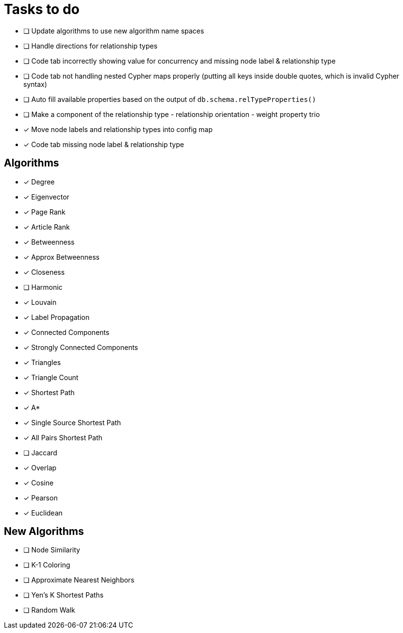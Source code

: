 = Tasks to do

* [ ] Update algorithms to use new algorithm name spaces

* [ ] Handle directions for relationship types
* [ ] Code tab incorrectly showing value for concurrency and missing node label & relationship type
* [ ] Code tab not handling nested Cypher maps properly (putting all keys inside double quotes, which is invalid Cypher syntax)
* [ ] Auto fill available properties based on the output of `db.schema.relTypeProperties()`
* [ ] Make a component of the relationship type - relationship orientation - weight property trio
* [x] Move node labels and relationship types into config map
* [x] Code tab missing node label & relationship type

== Algorithms

* [x] Degree
* [x] Eigenvector
* [x] Page Rank
* [x] Article Rank
* [x] Betweenness
* [x] Approx Betweenness
* [x] Closeness
* [ ] Harmonic

* [x] Louvain
* [x] Label Propagation
* [x] Connected Components
* [x] Strongly Connected Components
* [x] Triangles
* [x] Triangle Count

* [x] Shortest Path
* [x] A*
* [x] Single Source Shortest Path
* [x] All Pairs Shortest Path

* [ ] Jaccard
* [x] Overlap
* [x] Cosine
* [x] Pearson
* [x] Euclidean

== New Algorithms

* [ ] Node Similarity
* [ ] K-1 Coloring
* [ ] Approximate Nearest Neighbors
* [ ] Yen's K Shortest Paths
* [ ] Random Walk
